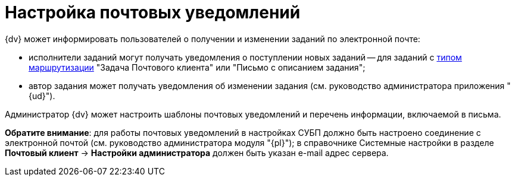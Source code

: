 = Настройка почтовых уведомлений

.{dv} может информировать пользователей о получении и изменении заданий по электронной почте:
* исполнители заданий могут получать уведомления о поступлении новых заданий -- для заданий с xref:staff_RoutTypes.adoc[типом маршрутизации] "Задача Почтового клиента" или "Письмо с описанием задания";
* автор задания может получать уведомления об изменении задания (см. руководство администратора приложения "{ud}").

Администратор {dv} может настроить шаблоны почтовых уведомлений и перечень информации, включаемой в письма.

*Обратите внимание*: для работы почтовых уведомлений в настройках СУБП должно быть настроено соединение с электронной почтой (см. руководство администратора модуля "{pl}"); в справочнике Системные настройки в разделе *Почтовый клиент* → *Настройки администратора* должен быть указан e-mail адрес сервера.
